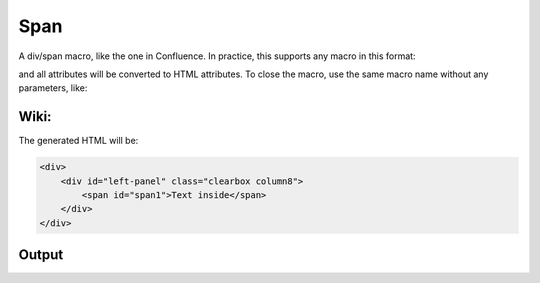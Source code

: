 
Span
####


A div/span macro, like the one in Confluence.
In practice, this supports any macro in this format:


and all attributes will be converted to HTML attributes. To close the macro, use the same macro name without any
parameters, like:




Wiki:
*****



The generated HTML will be:



.. code-block:: python

      <div>
          <div id="left-panel" class="clearbox column8">
              <span id="span1">Text inside</span>
          </div>
      </div>



Output
******



